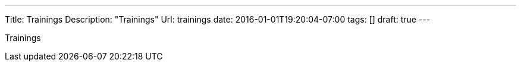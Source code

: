 ---
Title: Trainings
Description: "Trainings"
Url: trainings
date: 2016-01-01T19:20:04-07:00
tags: []
draft: true
---

:source-highlighter: pygments
:pygments-linenums-mode: inline
:pygments-css: style


Trainings